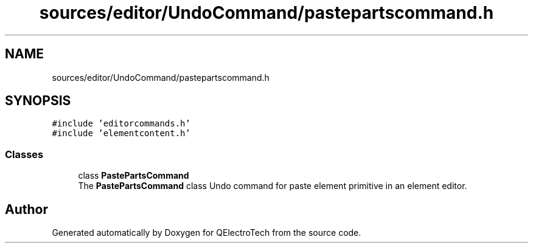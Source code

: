 .TH "sources/editor/UndoCommand/pastepartscommand.h" 3 "Thu Aug 27 2020" "Version 0.8-dev" "QElectroTech" \" -*- nroff -*-
.ad l
.nh
.SH NAME
sources/editor/UndoCommand/pastepartscommand.h
.SH SYNOPSIS
.br
.PP
\fC#include 'editorcommands\&.h'\fP
.br
\fC#include 'elementcontent\&.h'\fP
.br

.SS "Classes"

.in +1c
.ti -1c
.RI "class \fBPastePartsCommand\fP"
.br
.RI "The \fBPastePartsCommand\fP class Undo command for paste element primitive in an element editor\&. "
.in -1c
.SH "Author"
.PP 
Generated automatically by Doxygen for QElectroTech from the source code\&.
